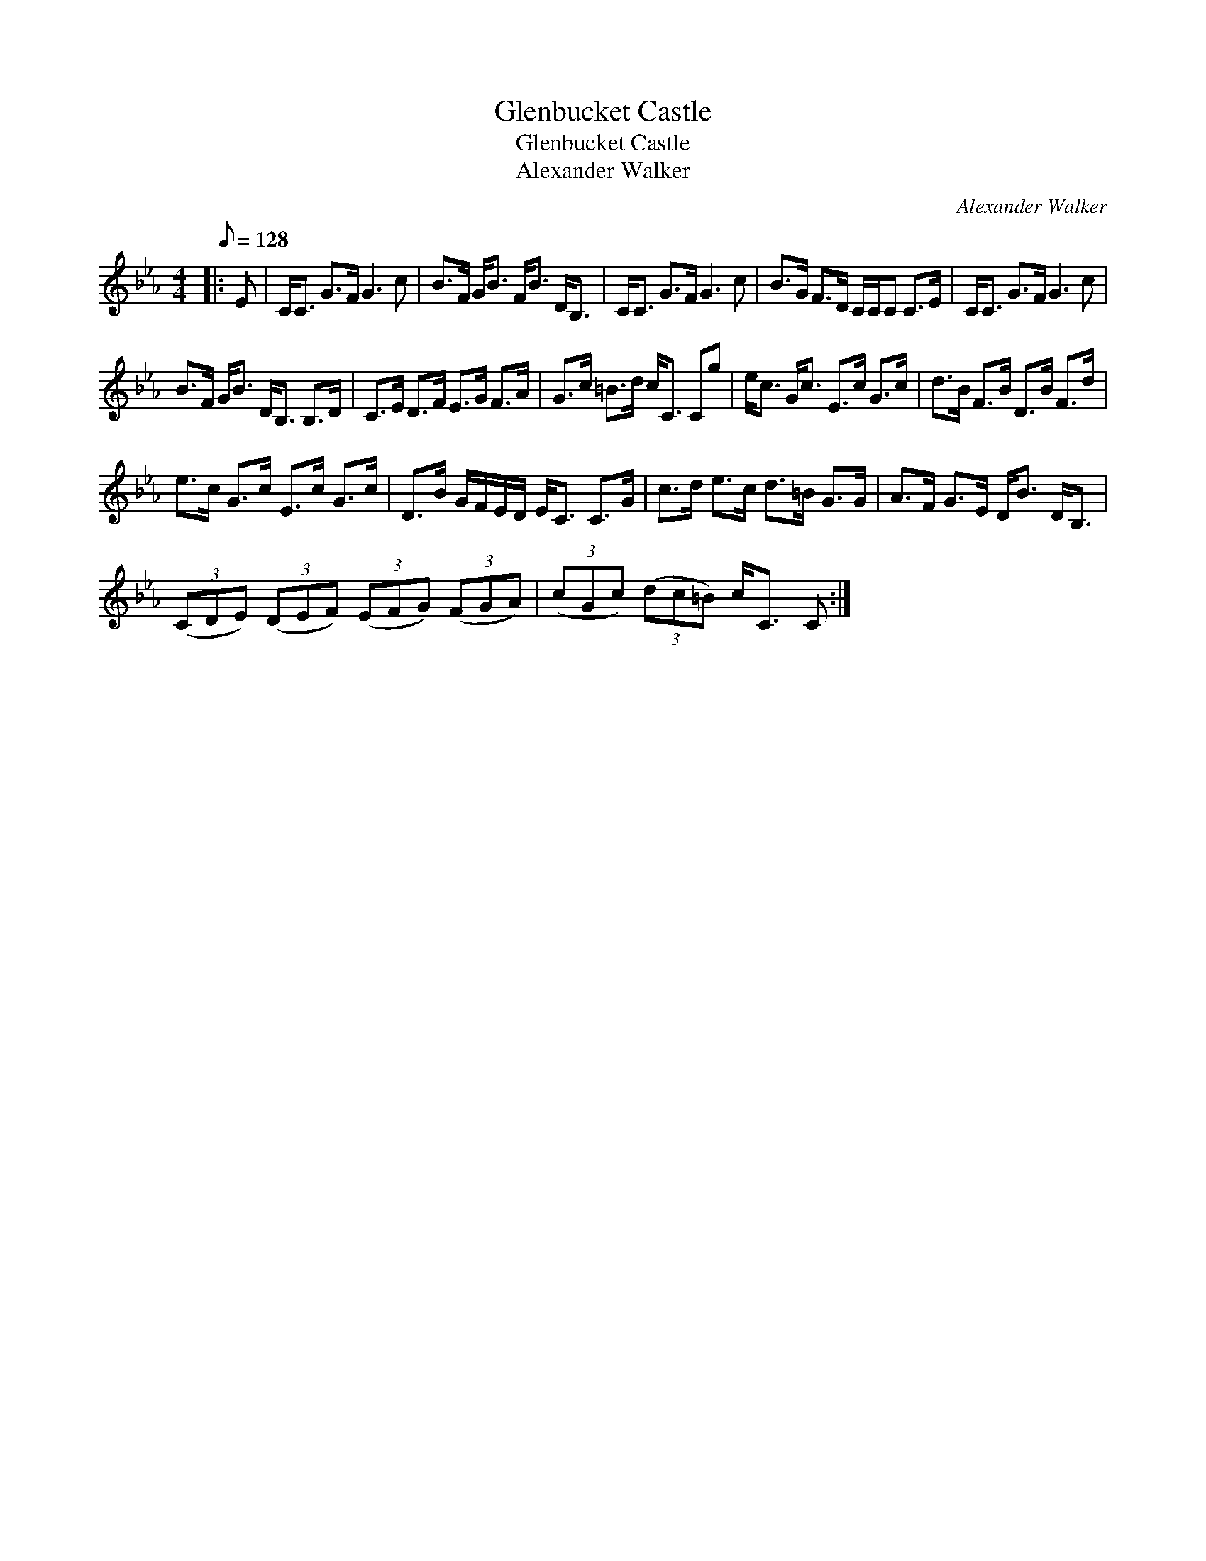 X:1
T:Glenbucket Castle
T:Glenbucket Castle
T:Alexander Walker
C:Alexander Walker
L:1/8
Q:1/8=128
M:4/4
K:Cmin
V:1 treble 
V:1
|: E | C<C G>F G3 c | B>F G<B F<B D<B, | C<C G>F G3 c | B>G F>D C/C/C C>E | C<C G>F G3 c | %6
 B>F G<B D<B, B,>D | C>E D>F E>G F>A | G>c =B>d c<C Cg | e<c G<c E>c G>c | d>B F>B D>B F>d | %11
 e>c G>c E>c G>c | D>B G/F/E/D/ E<C C>G | c>d e>c d>=B G>G | A>F G>E D<B D<B, | %15
 (3(CDE) (3(DEF) (3(EFG) (3(FGA) | (3(cGc) (3(dc=B) c<C C :| %17

